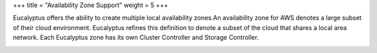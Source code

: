 +++
title = "Availability Zone Support"
weight = 5
+++

..  _planning_az:

Eucalyptus offers the ability to create multiple local availability zones.An availability zone for AWS denotes a large subset of their cloud environment. Eucalyptus refines this definition to denote a subset of the cloud that shares a local area network. Each Eucalyptus zone has its own Cluster Controller and Storage Controller. 



.. image:: {{< ref "/" >}}images/euca-arch-basic-two-clusters.png

